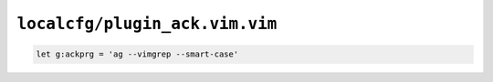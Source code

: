 ``localcfg/plugin_ack.vim.vim``
===============================

.. code-block:: vim

    let g:ackprg = 'ag --vimgrep --smart-case'
